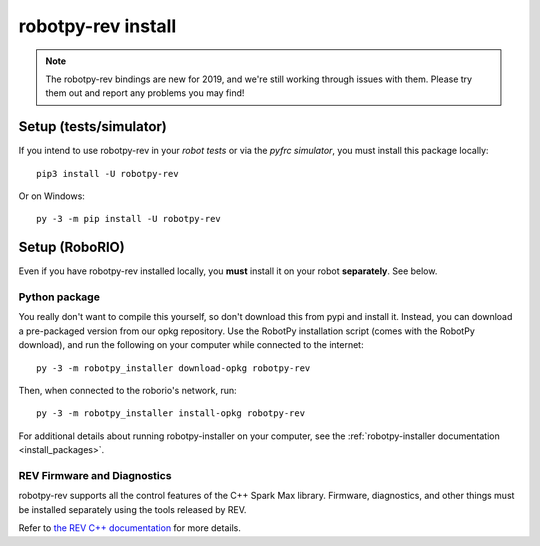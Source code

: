 .. _install_rev:

robotpy-rev install
====================

.. note:: The robotpy-rev bindings are new for 2019, and we're still working
          through issues with them. Please try them out and report any 
          problems you may find!

Setup (tests/simulator)
-----------------------

If you intend to use robotpy-rev in your *robot tests* or via the *pyfrc
simulator*, you must install this package locally::

    pip3 install -U robotpy-rev

Or on Windows::
    
    py -3 -m pip install -U robotpy-rev

Setup (RoboRIO)
---------------

Even if you have robotpy-rev installed locally, you **must** install it on your
robot **separately**. See below.

Python package
~~~~~~~~~~~~~~

You really don't want to compile this yourself, so don't download this from pypi
and install it. Instead, you can download a pre-packaged version from our opkg
repository. Use the RobotPy installation script (comes with the RobotPy download),
and run the following on your computer while connected to the internet::

  py -3 -m robotpy_installer download-opkg robotpy-rev

Then, when connected to the roborio's network, run::

  py -3 -m robotpy_installer install-opkg robotpy-rev

For additional details about running robotpy-installer on your computer, see
the :ref:`robotpy-installer documentation <install_packages>`.

REV Firmware and Diagnostics
~~~~~~~~~~~~~~~~~~~~~~~~~~~~

robotpy-rev supports all the control features of 
the C++ Spark Max library. Firmware, diagnostics, and other things
must be installed separately using the tools released by REV.

Refer to `the REV C++ documentation <https://www.revrobotics.com/content/sw/max/sw-docs/cpp/index.html>`_
for more details.
